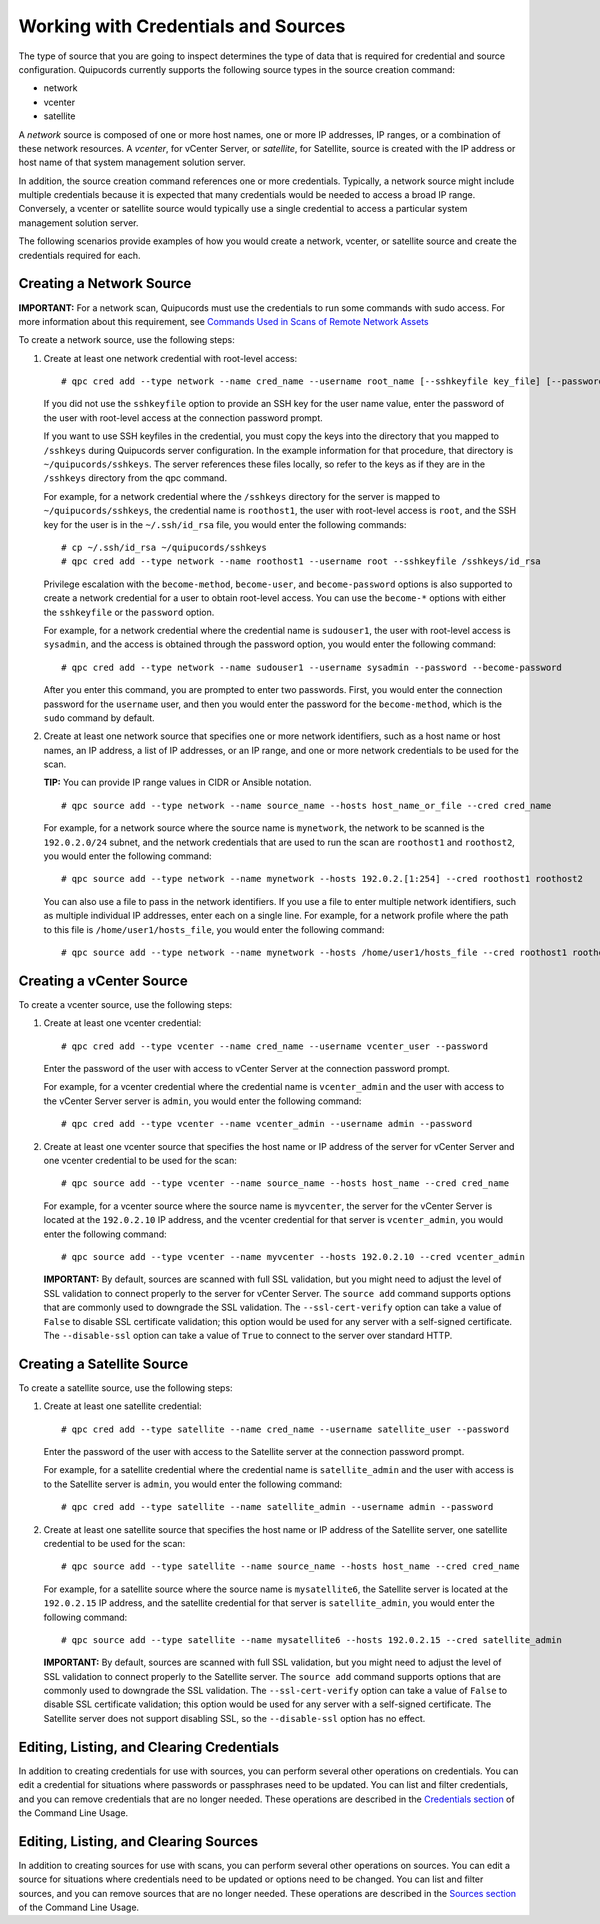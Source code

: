 Working with Credentials and Sources
------------------------------------
The type of source that you are going to inspect determines the type of data that is required for credential and source configuration. Quipucords currently supports the following source types in the source creation command:

- network
- vcenter
- satellite

A *network* source is composed of one or more host names, one or more IP addresses, IP ranges, or a combination of these network resources. A *vcenter*, for vCenter Server, or *satellite*, for Satellite, source is created with the IP address or host name of that system management solution server.

In addition, the source creation command references one or more credentials. Typically, a network source might include multiple credentials because it is expected that many credentials would be needed to access a broad IP range. Conversely, a vcenter or satellite source would typically use a single credential to access a particular system management solution server.

The following scenarios provide examples of how you would create a network, vcenter, or satellite source and create the credentials required for each.

.. _network:
Creating a Network Source
^^^^^^^^^^^^^^^^^^^^^^^^^
**IMPORTANT:** For a network scan, Quipucords must use the credentials to run some commands with sudo access. For more information about this requirement, see `Commands Used in Scans of Remote Network Assets <commands.html>`_

To create a network source, use the following steps:

1. Create at least one network credential with root-level access::

   # qpc cred add --type network --name cred_name --username root_name [--sshkeyfile key_file] [--password]

   If you did not use the ``sshkeyfile`` option to provide an SSH key for the user name value, enter the password of the user with root-level access at the connection password prompt.

   If you want to use SSH keyfiles in the credential, you must copy the keys into the directory that you mapped to ``/sshkeys`` during Quipucords server configuration. In the example information for that procedure, that directory is ``~/quipucords/sshkeys``. The server references these files locally, so refer to the keys as if they are in the ``/sshkeys`` directory from the qpc command.

   For example, for a network credential where the ``/sshkeys`` directory for the server is mapped to ``~/quipucords/sshkeys``, the credential name is ``roothost1``, the user with root-level access is ``root``, and the SSH key for the user is in the ``~/.ssh/id_rsa`` file, you would enter the following commands::

   # cp ~/.ssh/id_rsa ~/quipucords/sshkeys
   # qpc cred add --type network --name roothost1 --username root --sshkeyfile /sshkeys/id_rsa

   Privilege escalation with the ``become-method``, ``become-user``, and ``become-password`` options is also supported to create a network credential for a user to obtain root-level access. You can use the ``become-*`` options with either the ``sshkeyfile`` or the ``password`` option.

   For example, for a network credential where the credential name is ``sudouser1``, the user with root-level access is ``sysadmin``, and the access is obtained through the password option, you would enter the following command::

   # qpc cred add --type network --name sudouser1 --username sysadmin --password --become-password

   After you enter this command, you are prompted to enter two passwords. First, you would enter the connection password for the ``username`` user, and then you would enter the password for the ``become-method``, which is the ``sudo`` command by default.

2. Create at least one network source that specifies one or more network identifiers, such as a host name or host names, an IP address, a list of IP addresses, or an IP range, and one or more network credentials to be used for the scan.

   **TIP:** You can provide IP range values in CIDR or Ansible notation.

   ::

   # qpc source add --type network --name source_name --hosts host_name_or_file --cred cred_name

   For example, for a network source where the source name is ``mynetwork``, the network to be scanned is the ``192.0.2.0/24`` subnet, and the network credentials that are used to run the scan are ``roothost1`` and ``roothost2``, you would enter the following command::

   # qpc source add --type network --name mynetwork --hosts 192.0.2.[1:254] --cred roothost1 roothost2

   You can also use a file to pass in the network identifiers. If you use a file to enter multiple network identifiers, such as multiple individual IP addresses, enter each on a single line. For example, for a network profile where the path to this file is ``/home/user1/hosts_file``, you would enter the following command::

   # qpc source add --type network --name mynetwork --hosts /home/user1/hosts_file --cred roothost1 roothost2


.. _vcenter:
Creating a vCenter Source
^^^^^^^^^^^^^^^^^^^^^^^^^
To create a vcenter source, use the following steps:

1. Create at least one vcenter credential::

   # qpc cred add --type vcenter --name cred_name --username vcenter_user --password

   Enter the password of the user with access to vCenter Server at the connection password prompt.

   For example, for a vcenter credential where the credential name is ``vcenter_admin`` and the user with access to the vCenter Server server is ``admin``, you would enter the following command::

   # qpc cred add --type vcenter --name vcenter_admin --username admin --password

2. Create at least one vcenter source that specifies the host name or IP address of the server for vCenter Server and one vcenter credential to be used for the scan::

   # qpc source add --type vcenter --name source_name --hosts host_name --cred cred_name

   For example, for a vcenter source where the source name is ``myvcenter``, the server for the vCenter Server is located at the ``192.0.2.10`` IP address, and the vcenter credential for that server is ``vcenter_admin``, you would enter the following command::

   # qpc source add --type vcenter --name myvcenter --hosts 192.0.2.10 --cred vcenter_admin

   **IMPORTANT:** By default, sources are scanned with full SSL validation, but you might need to adjust the level of SSL validation to connect properly to the server for vCenter Server. The ``source add`` command supports options that are commonly used to downgrade the SSL validation. The ``--ssl-cert-verify`` option can take a value of ``False`` to disable SSL certificate validation; this option would be used for any server with a self-signed certificate. The ``--disable-ssl`` option can take a value of ``True`` to connect to the server over standard HTTP.

.. _satellite:
Creating a Satellite Source
^^^^^^^^^^^^^^^^^^^^^^^^^^^
To create a satellite source, use the following steps:

1. Create at least one satellite credential::

   # qpc cred add --type satellite --name cred_name --username satellite_user --password

   Enter the password of the user with access to the Satellite server at the connection password prompt.

   For example, for a satellite credential where the credential name is ``satellite_admin`` and the user with access is to the Satellite server is ``admin``, you would enter the following command::

   # qpc cred add --type satellite --name satellite_admin --username admin --password

2. Create at least one satellite source that specifies the host name or IP address of the Satellite server, one satellite credential to be used for the scan::

   # qpc source add --type satellite --name source_name --hosts host_name --cred cred_name

   For example, for a satellite source where the source name is ``mysatellite6``, the Satellite server is located at the ``192.0.2.15`` IP address, and the satellite credential for that server is ``satellite_admin``, you would enter the following command::

   # qpc source add --type satellite --name mysatellite6 --hosts 192.0.2.15 --cred satellite_admin

   **IMPORTANT:** By default, sources are scanned with full SSL validation, but you might need to adjust the level of SSL validation to connect properly to the Satellite server. The ``source add`` command supports options that are commonly used to downgrade the SSL validation. The ``--ssl-cert-verify`` option can take a value of ``False`` to disable SSL certificate validation; this option would be used for any server with a self-signed certificate. The Satellite server does not support disabling SSL, so the ``--disable-ssl`` option has no effect.

Editing, Listing, and Clearing Credentials
^^^^^^^^^^^^^^^^^^^^^^^^^^^^^^^^^^^^^^^^^^
In addition to creating credentials for use with sources, you can perform several other operations on credentials. You can edit a credential for situations where passwords or passphrases need to be updated. You can list and filter credentials, and you can remove credentials that are no longer needed. These operations are described in the `Credentials section <man.html#credentials>`_ of the Command Line Usage.


Editing, Listing, and Clearing Sources
^^^^^^^^^^^^^^^^^^^^^^^^^^^^^^^^^^^^^^
In addition to creating sources for use with scans, you can perform several other operations on sources. You can edit a source for situations where credentials need to be updated or options need to be changed. You can list and filter sources, and you can remove sources that are no longer needed. These operations are described in the `Sources section <man.html#sources>`_ of the Command Line Usage.
